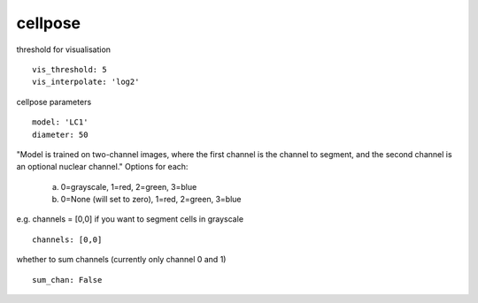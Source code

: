 cellpose
========
threshold for visualisation
::

  vis_threshold: 5
  vis_interpolate: 'log2'


cellpose parameters
::

  model: 'LC1'
  diameter: 50

"Model is trained on two-channel images, where the first channel is the channel to segment,
and the second channel is an optional nuclear channel."
Options for each:
  a. 0=grayscale, 1=red, 2=green, 3=blue
  b. 0=None (will set to zero), 1=red, 2=green, 3=blue
e.g. channels = [0,0] if you want to segment cells in grayscale
::

  channels: [0,0]


whether to sum channels (currently only channel 0 and 1)
::

  sum_chan: False
